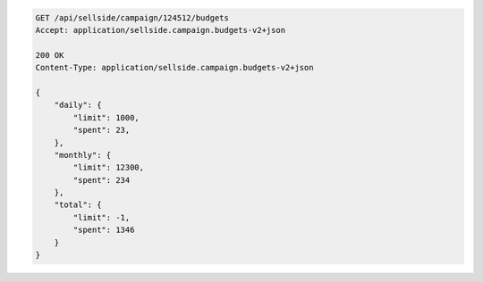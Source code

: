 .. code-block:: javascript

    GET /api/sellside/campaign/124512/budgets
    Accept: application/sellside.campaign.budgets-v2+json

    200 OK
    Content-Type: application/sellside.campaign.budgets-v2+json

    {
        "daily": {
            "limit": 1000,
            "spent": 23,
        },
        "monthly": {
            "limit": 12300,
            "spent": 234
        },
        "total": {
            "limit": -1,
            "spent": 1346
        }
    }



